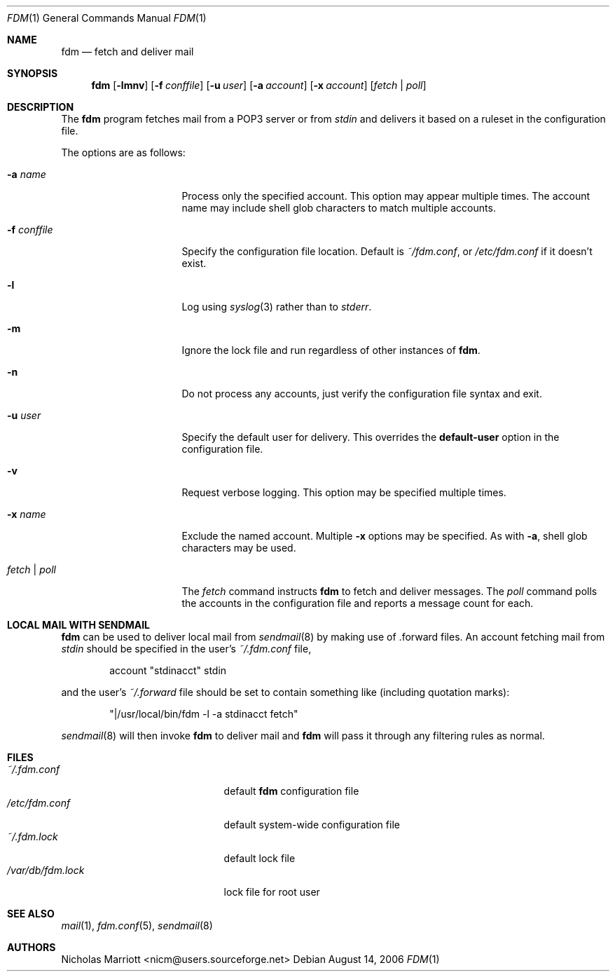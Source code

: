 .\" $Id: fdm.1,v 1.16 2006-10-03 17:13:14 nicm Exp $
.\"
.\" Copyright (c) 2006 Nicholas Marriott <nicm@users.sourceforge.net>
.\"
.\" Permission to use, copy, modify, and distribute this software for any
.\" purpose with or without fee is hereby granted, provided that the above
.\" copyright notice and this permission notice appear in all copies.
.\"
.\" THE SOFTWARE IS PROVIDED "AS IS" AND THE AUTHOR DISCLAIMS ALL WARRANTIES
.\" WITH REGARD TO THIS SOFTWARE INCLUDING ALL IMPLIED WARRANTIES OF
.\" MERCHANTABILITY AND FITNESS. IN NO EVENT SHALL THE AUTHOR BE LIABLE FOR
.\" ANY SPECIAL, DIRECT, INDIRECT, OR CONSEQUENTIAL DAMAGES OR ANY DAMAGES
.\" WHATSOEVER RESULTING FROM LOSS OF MIND, USE, DATA OR PROFITS, WHETHER
.\" IN AN ACTION OF CONTRACT, NEGLIGENCE OR OTHER TORTIOUS ACTION, ARISING
.\" OUT OF OR IN CONNECTION WITH THE USE OR PERFORMANCE OF THIS SOFTWARE.
.\"
.Dd August 14, 2006
.Dt FDM 1
.Os
.Sh NAME
.Nm fdm
.Nd "fetch and deliver mail"
.Sh SYNOPSIS
.Nm fdm
.Op Fl lmnv
.Bk -words
.Op Fl f Ar conffile
.Ek
.Bk -words
.Op Fl u Ar user
.Ek
.Bk -words
.Op Fl a Ar account
.Ek
.Bk -words
.Op Fl x Ar account
.Ek
.Op Ar fetch | poll
.Sh DESCRIPTION
The
.Nm
program fetches mail from a POP3 server or from
.Em stdin
and delivers it based on a ruleset in the configuration file.
.Pp
The options are as follows:
.Bl -tag -width "-f conffileXXX"
.It Fl a Ar name
Process only the specified account. This option may appear multiple times. The account name may include shell glob characters to match multiple accounts.
.Pp
.It Fl f Ar conffile
Specify the configuration file location. Default is
.Pa ~/fdm.conf ,
or
.Pa /etc/fdm.conf
if it doesn't exist.
.Pp
.It Fl l
Log using
.Xr syslog 3
rather than to
.Em stderr .
.Pp
.It Fl m
Ignore the lock file and run regardless of other instances of
.Nm .
.It Fl n
Do not process any accounts, just verify the configuration file syntax and exit.
.Pp
.It Fl u Ar user
Specify the default user for delivery. This overrides the
.Ic default-user
option in the configuration file.
.Pp
.It Fl v
Request verbose logging. This option may be specified multiple times.
.Pp
.It Fl x Ar name
Exclude the named account. Multiple
.Fl x
options may be specified. As with
.Fl a ,
shell glob characters may be used.
.Pp
.It Ar fetch | poll
The
.Ar fetch
command instructs
.Nm
to fetch and deliver messages. The
.Ar poll
command polls the accounts in the configuration file and reports a message count for each.
.Pp
.El
.Sh LOCAL MAIL WITH SENDMAIL
.Nm
can be used to deliver local mail from
.Xr sendmail 8
by making use of .forward files. An account fetching mail from
.Em stdin
should be specified in the user's
.Pa ~/.fdm.conf
file,
.Bd -ragged -offset indent
account "stdinacct" stdin
.Ed
.Pp
and the user's
.Pa ~/.forward
file should be set to contain something like (including quotation marks):
.Bd -ragged -offset indent
"|/usr/local/bin/fdm -l -a stdinacct fetch"
.Ed
.Pp
.Xr sendmail 8
will then invoke
.Nm
to deliver mail and
.Nm
will pass it through any filtering rules as normal.
.Sh FILES
.Bl -tag -width "/var/db/fdm.lockXXX" -compact
.It Pa ~/.fdm.conf
default
.Nm
configuration file
.It Pa /etc/fdm.conf
default system-wide configuration file
.It Pa ~/.fdm.lock
default lock file
.It Pa /var/db/fdm.lock
lock file for root user
.El
.Sh SEE ALSO
.Xr mail 1 ,
.Xr fdm.conf 5 ,
.Xr sendmail 8
.Sh AUTHORS
.An Nicholas Marriott Aq nicm@users.sourceforge.net
